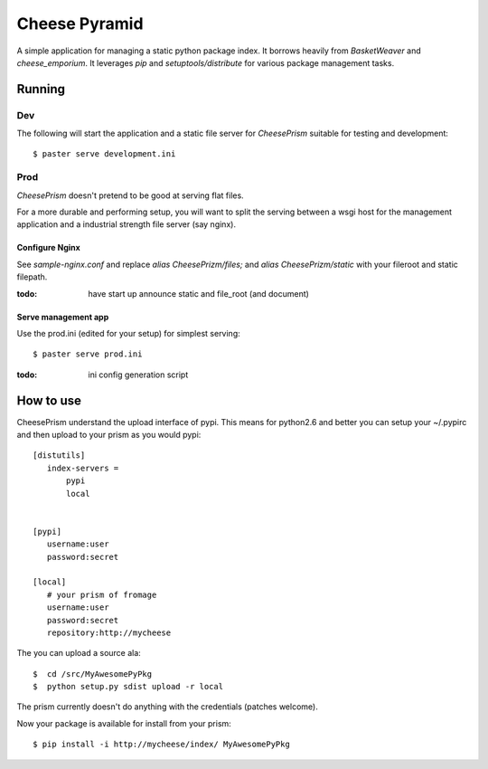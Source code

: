 ================
 Cheese Pyramid
================

A simple application for managing a static python package index.  It
borrows heavily from `BasketWeaver` and `cheese_emporium`.  It
leverages `pip` and `setuptools/distribute` for various package
management tasks.


Running
=======

Dev
---

The following will start the application and a static file server for
`CheesePrism` suitable for testing and development::

 $ paster serve development.ini


Prod
----

`CheesePrism` doesn't pretend to be good at serving flat files.

For a more durable and performing setup, you will want to split the
serving between a wsgi host for the management application and a
industrial strength file server (say nginx).

Configure Nginx
~~~~~~~~~~~~~~~

See `sample-nginx.conf` and replace `alias CheesePrizm/files;` and
`alias CheesePrizm/static` with your fileroot and static filepath.
 
:todo:
  have start up announce static and file_root (and document)


Serve management app
~~~~~~~~~~~~~~~~~~~~

Use the prod.ini (edited for your setup) for simplest serving::

 $ paster serve prod.ini

:todo:
  ini config generation script


How to use
==========

CheesePrism understand the upload interface of pypi. This means for
python2.6 and better you can setup your ~/.pypirc and then upload to
your prism as you would pypi::

 [distutils]
    index-servers =
        pypi
        local


 [pypi]
    username:user
    password:secret

 [local]
    # your prism of fromage
    username:user
    password:secret
    repository:http://mycheese


The you can upload a source ala::

  $  cd /src/MyAwesomePyPkg
  $  python setup.py sdist upload -r local

The prism currently doesn't do anything with the credentials
(patches welcome).

Now your package is available for install from your prism::

  $ pip install -i http://mycheese/index/ MyAwesomePyPkg

